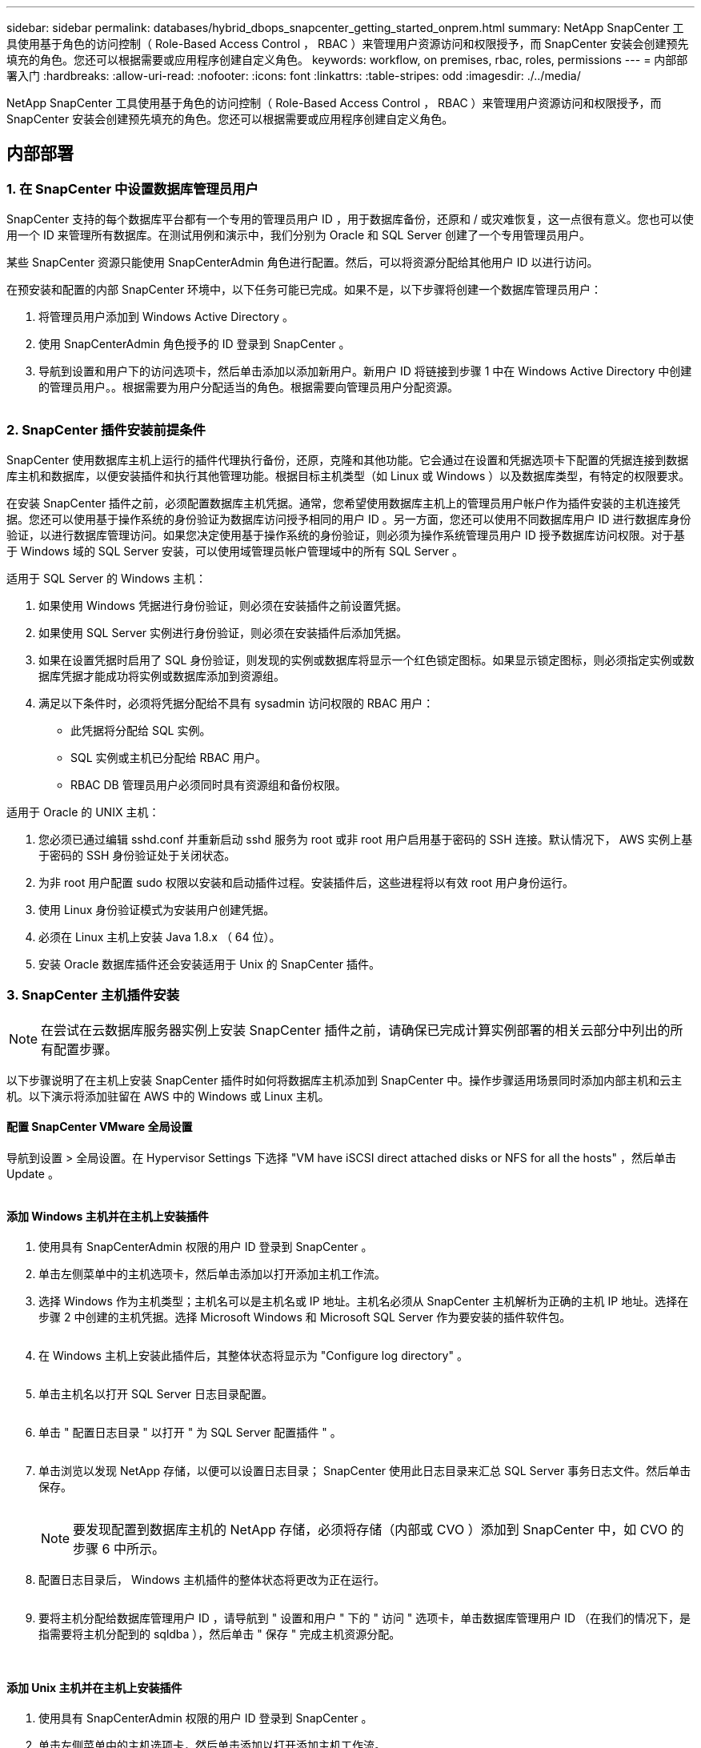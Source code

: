 ---
sidebar: sidebar 
permalink: databases/hybrid_dbops_snapcenter_getting_started_onprem.html 
summary: NetApp SnapCenter 工具使用基于角色的访问控制（ Role-Based Access Control ， RBAC ）来管理用户资源访问和权限授予，而 SnapCenter 安装会创建预先填充的角色。您还可以根据需要或应用程序创建自定义角色。 
keywords: workflow, on premises, rbac, roles, permissions 
---
= 内部部署入门
:hardbreaks:
:allow-uri-read: 
:nofooter: 
:icons: font
:linkattrs: 
:table-stripes: odd
:imagesdir: ./../media/


[role="lead"]
NetApp SnapCenter 工具使用基于角色的访问控制（ Role-Based Access Control ， RBAC ）来管理用户资源访问和权限授予，而 SnapCenter 安装会创建预先填充的角色。您还可以根据需要或应用程序创建自定义角色。



== 内部部署



=== 1. 在 SnapCenter 中设置数据库管理员用户

SnapCenter 支持的每个数据库平台都有一个专用的管理员用户 ID ，用于数据库备份，还原和 / 或灾难恢复，这一点很有意义。您也可以使用一个 ID 来管理所有数据库。在测试用例和演示中，我们分别为 Oracle 和 SQL Server 创建了一个专用管理员用户。

某些 SnapCenter 资源只能使用 SnapCenterAdmin 角色进行配置。然后，可以将资源分配给其他用户 ID 以进行访问。

在预安装和配置的内部 SnapCenter 环境中，以下任务可能已完成。如果不是，以下步骤将创建一个数据库管理员用户：

. 将管理员用户添加到 Windows Active Directory 。
. 使用 SnapCenterAdmin 角色授予的 ID 登录到 SnapCenter 。
. 导航到设置和用户下的访问选项卡，然后单击添加以添加新用户。新用户 ID 将链接到步骤 1 中在 Windows Active Directory 中创建的管理员用户。。根据需要为用户分配适当的角色。根据需要向管理员用户分配资源。


image:snapctr_admin_users.PNG[""]



=== 2. SnapCenter 插件安装前提条件

SnapCenter 使用数据库主机上运行的插件代理执行备份，还原，克隆和其他功能。它会通过在设置和凭据选项卡下配置的凭据连接到数据库主机和数据库，以便安装插件和执行其他管理功能。根据目标主机类型（如 Linux 或 Windows ）以及数据库类型，有特定的权限要求。

在安装 SnapCenter 插件之前，必须配置数据库主机凭据。通常，您希望使用数据库主机上的管理员用户帐户作为插件安装的主机连接凭据。您还可以使用基于操作系统的身份验证为数据库访问授予相同的用户 ID 。另一方面，您还可以使用不同数据库用户 ID 进行数据库身份验证，以进行数据库管理访问。如果您决定使用基于操作系统的身份验证，则必须为操作系统管理员用户 ID 授予数据库访问权限。对于基于 Windows 域的 SQL Server 安装，可以使用域管理员帐户管理域中的所有 SQL Server 。

适用于 SQL Server 的 Windows 主机：

. 如果使用 Windows 凭据进行身份验证，则必须在安装插件之前设置凭据。
. 如果使用 SQL Server 实例进行身份验证，则必须在安装插件后添加凭据。
. 如果在设置凭据时启用了 SQL 身份验证，则发现的实例或数据库将显示一个红色锁定图标。如果显示锁定图标，则必须指定实例或数据库凭据才能成功将实例或数据库添加到资源组。
. 满足以下条件时，必须将凭据分配给不具有 sysadmin 访问权限的 RBAC 用户：
+
** 此凭据将分配给 SQL 实例。
** SQL 实例或主机已分配给 RBAC 用户。
** RBAC DB 管理员用户必须同时具有资源组和备份权限。




适用于 Oracle 的 UNIX 主机：

. 您必须已通过编辑 sshd.conf 并重新启动 sshd 服务为 root 或非 root 用户启用基于密码的 SSH 连接。默认情况下， AWS 实例上基于密码的 SSH 身份验证处于关闭状态。
. 为非 root 用户配置 sudo 权限以安装和启动插件过程。安装插件后，这些进程将以有效 root 用户身份运行。
. 使用 Linux 身份验证模式为安装用户创建凭据。
. 必须在 Linux 主机上安装 Java 1.8.x （ 64 位）。
. 安装 Oracle 数据库插件还会安装适用于 Unix 的 SnapCenter 插件。




=== 3. SnapCenter 主机插件安装


NOTE: 在尝试在云数据库服务器实例上安装 SnapCenter 插件之前，请确保已完成计算实例部署的相关云部分中列出的所有配置步骤。

以下步骤说明了在主机上安装 SnapCenter 插件时如何将数据库主机添加到 SnapCenter 中。操作步骤适用场景同时添加内部主机和云主机。以下演示将添加驻留在 AWS 中的 Windows 或 Linux 主机。



==== 配置 SnapCenter VMware 全局设置

导航到设置 > 全局设置。在 Hypervisor Settings 下选择 "VM have iSCSI direct attached disks or NFS for all the hosts" ，然后单击 Update 。

image:snapctr_vmware_global.PNG[""]



==== 添加 Windows 主机并在主机上安装插件

. 使用具有 SnapCenterAdmin 权限的用户 ID 登录到 SnapCenter 。
. 单击左侧菜单中的主机选项卡，然后单击添加以打开添加主机工作流。
. 选择 Windows 作为主机类型；主机名可以是主机名或 IP 地址。主机名必须从 SnapCenter 主机解析为正确的主机 IP 地址。选择在步骤 2 中创建的主机凭据。选择 Microsoft Windows 和 Microsoft SQL Server 作为要安装的插件软件包。
+
image:snapctr_add_windows_host_01.PNG[""]

. 在 Windows 主机上安装此插件后，其整体状态将显示为 "Configure log directory" 。
+
image:snapctr_add_windows_host_02.PNG[""]

. 单击主机名以打开 SQL Server 日志目录配置。
+
image:snapctr_add_windows_host_03.PNG[""]

. 单击 " 配置日志目录 " 以打开 " 为 SQL Server 配置插件 " 。
+
image:snapctr_add_windows_host_04.PNG[""]

. 单击浏览以发现 NetApp 存储，以便可以设置日志目录； SnapCenter 使用此日志目录来汇总 SQL Server 事务日志文件。然后单击保存。
+
image:snapctr_add_windows_host_05.PNG[""]

+

NOTE: 要发现配置到数据库主机的 NetApp 存储，必须将存储（内部或 CVO ）添加到 SnapCenter 中，如 CVO 的步骤 6 中所示。

. 配置日志目录后， Windows 主机插件的整体状态将更改为正在运行。
+
image:snapctr_add_windows_host_06.PNG[""]

. 要将主机分配给数据库管理用户 ID ，请导航到 " 设置和用户 " 下的 " 访问 " 选项卡，单击数据库管理用户 ID （在我们的情况下，是指需要将主机分配到的 sqldba ），然后单击 " 保存 " 完成主机资源分配。
+
image:snapctr_add_windows_host_07.PNG[""]

+
image:snapctr_add_windows_host_08.PNG[""]





==== 添加 Unix 主机并在主机上安装插件

. 使用具有 SnapCenterAdmin 权限的用户 ID 登录到 SnapCenter 。
. 单击左侧菜单中的主机选项卡，然后单击添加以打开添加主机工作流。
. 选择 Linux 作为主机类型。主机名可以是主机名或 IP 地址。但是，必须解析主机名，以更正 SnapCenter 主机的主机 IP 地址。选择在步骤 2 中创建的主机凭据。主机凭据需要 sudo 权限。选中 Oracle Database 作为要安装的插件，该插件将同时安装 Oracle 和 Linux 主机插件。
+
image:snapctr_add_linux_host_01.PNG[""]

. 单击更多选项并选择 " 跳过预安装检查 " 。 系统会提示您确认是否跳过预安装检查。单击是，然后单击保存。
+
image:snapctr_add_linux_host_02.PNG[""]

. 单击提交以开始安装插件。系统将提示您确认指纹，如下所示。
+
image:snapctr_add_linux_host_03.PNG[""]

. SnapCenter 将执行主机验证和注册，然后该插件将安装在 Linux 主机上。状态将从 " 正在安装插件 " 更改为 " 正在运行 " 。
+
image:snapctr_add_linux_host_04.PNG[""]

. 将新添加的主机分配给正确的数据库管理用户 ID （在我们的案例中为 oradba ）。
+
image:snapctr_add_linux_host_05.PNG[""]

+
image:snapctr_add_linux_host_06.PNG[""]





=== 4. 数据库资源发现

成功安装插件后，可以立即发现主机上的数据库资源。单击左侧菜单中的 "Resources" 选项卡。根据数据库平台的类型，可以使用多种视图，例如数据库，资源组等。如果未发现和显示主机上的资源，则可能需要单击刷新资源选项卡。

image:snapctr_resources_ora.PNG[""]

首次发现数据库时，整体状态显示为 " 不受保护 " 。 上一屏幕截图显示了一个尚未受备份策略保护的 Oracle 数据库。

设置备份配置或策略并执行备份后，数据库的整体状态会将备份状态显示为 " 备份成功 " ，并显示上次备份的时间戳。以下屏幕截图显示了 SQL Server 用户数据库的备份状态。

image:snapctr_resources_sql.PNG[""]

如果未正确设置数据库访问凭据，则红色锁定按钮表示数据库不可访问。例如，如果 Windows 凭据不具有对数据库实例的 sysadmin 访问权限，则必须重新配置数据库凭据以解除红色锁定。

image:snapctr_add_windows_host_09.PNG[""]

image:snapctr_add_windows_host_10.PNG[""]

在 Windows 级别或数据库级别配置相应的凭据后，红色锁定将消失，并收集和查看 SQL Server 类型信息。

image:snapctr_add_windows_host_11.PNG[""]



=== 5. 设置存储集群对等和数据库卷复制

为了使用公有云作为目标目标目标来保护内部数据库数据，使用 NetApp SnapMirror 技术将内部 ONTAP 集群数据库卷复制到云 CVO 。然后，可以克隆复制的目标卷以进行开发 / 运营或灾难恢复。通过以下高级步骤，您可以设置集群对等和数据库卷复制。

. 在内部集群和 CVO 集群实例上配置集群间 LIF 以建立集群对等关系。此步骤可使用 ONTAP 系统管理器执行。默认 CVO 部署会自动配置集群间 LIF 。
+
内部集群：

+
image:snapctr_cluster_replication_01.PNG[""]

+
目标 CVO 集群：

+
image:snapctr_cluster_replication_02.PNG[""]

. 配置集群间 LIF 后，可以使用 NetApp Cloud Manager 中的拖放功能设置集群对等和卷复制。请参见 link:hybrid_dbops_snapcenter_getting_started_aws.html#aws-public-cloud["入门— AWS 公有云"] 了解详细信息。
+
或者，也可以使用 ONTAP 系统管理器执行集群对等和数据库卷复制，如下所示：

. 登录到 ONTAP 系统管理器。导航到集群 > 设置，然后单击对等集群，以便与云中的 CVO 实例建立集群对等关系。
+
image:snapctr_vol_snapmirror_00.PNG[""]

. 转到卷选项卡。选择要复制的数据库卷，然后单击保护。
+
image:snapctr_vol_snapmirror_01.PNG[""]

. 将保护策略设置为异步。选择目标集群和 Storage SVM 。
+
image:snapctr_vol_snapmirror_02.PNG[""]

. 验证卷是否已在源和目标之间同步，以及复制关系是否运行正常。
+
image:snapctr_vol_snapmirror_03.PNG[""]





=== 6. 将 CVO 数据库存储 SVM 添加到 SnapCenter

. 使用具有 SnapCenterAdmin 权限的用户 ID 登录到 SnapCenter 。
. 从菜单中单击存储系统选项卡，然后单击新建将托管复制的目标数据库卷的 CVO 存储 SVM 添加到 SnapCenter 。在存储系统字段中输入集群管理 IP ，然后输入相应的用户名和密码。
+
image:snapctr_add_cvo_svm_01.PNG[""]

. 单击更多选项以打开其他存储配置选项。在平台字段中，选择 Cloud Volumes ONTAP ，选中二级，然后单击保存。
+
image:snapctr_add_cvo_svm_02.PNG[""]

. 将存储系统分配给 SnapCenter 数据库管理用户 ID ，如所示 <<3. SnapCenter 主机插件安装>>。
+
image:snapctr_add_cvo_svm_03.PNG[""]





=== 7. 在 SnapCenter 中设置数据库备份策略

以下过程演示了如何创建完整的数据库或日志文件备份策略。然后，可以实施此策略来保护数据库资源。恢复点目标（ RPO ）或恢复时间目标（ RTO ）决定了数据库和 / 或日志备份的频率。



==== 为 Oracle 创建完整的数据库备份策略

. 以数据库管理用户 ID 身份登录到 SnapCenter ，单击设置，然后单击策略。
+
image:snapctr_ora_policy_data_01.PNG[""]

. 单击 " 新建 " 启动新的备份策略创建工作流或选择要修改的现有策略。
+
image:snapctr_ora_policy_data_02.PNG[""]

. 选择备份类型和计划频率。
+
image:snapctr_ora_policy_data_03.PNG[""]

. 设置备份保留设置。此选项用于定义要保留的完整数据库备份副本数。
+
image:snapctr_ora_policy_data_04.PNG[""]

. 选择二级复制选项以将要复制到云中二级位置的本地主快照备份推送到云中。
+
image:snapctr_ora_policy_data_05.PNG[""]

. 指定在备份运行前后运行的任何可选脚本。
+
image:snapctr_ora_policy_data_06.PNG[""]

. 根据需要运行备份验证。
+
image:snapctr_ora_policy_data_07.PNG[""]

. 摘要
+
image:snapctr_ora_policy_data_08.PNG[""]





==== 为 Oracle 创建数据库日志备份策略

. 使用数据库管理用户 ID 登录到 SnapCenter ，单击设置，然后单击策略。
. 单击 " 新建 " 启动新的备份策略创建工作流，或者选择现有策略进行修改。
+
image:snapctr_ora_policy_log_01.PNG[""]

. 选择备份类型和计划频率。
+
image:snapctr_ora_policy_log_02.PNG[""]

. 设置日志保留期限。
+
image:snapctr_ora_policy_log_03.PNG[""]

. 启用复制到公有云中的二级位置。
+
image:snapctr_ora_policy_log_04.PNG[""]

. 指定在日志备份前后运行的任何可选脚本。
+
image:snapctr_ora_policy_log_05.PNG[""]

. 指定任何备份验证脚本。
+
image:snapctr_ora_policy_log_06.PNG[""]

. 摘要
+
image:snapctr_ora_policy_log_07.PNG[""]





==== 为 SQL 创建完整的数据库备份策略

. 使用数据库管理用户 ID 登录到 SnapCenter ，单击设置，然后单击策略。
+
image:snapctr_sql_policy_data_01.PNG[""]

. 单击 " 新建 " 启动新的备份策略创建工作流，或者选择现有策略进行修改。
+
image:snapctr_sql_policy_data_02.PNG[""]

. 定义备份选项和计划频率。对于配置了可用性组的 SQL Server ，可以设置首选备份副本。
+
image:snapctr_sql_policy_data_03.PNG[""]

. 设置备份保留期限。
+
image:snapctr_sql_policy_data_04.PNG[""]

. 启用备份副本复制到云中的二级位置。
+
image:snapctr_sql_policy_data_05.PNG[""]

. 指定在备份作业之前或之后运行的任何可选脚本。
+
image:snapctr_sql_policy_data_06.PNG[""]

. 指定用于运行备份验证的选项。
+
image:snapctr_sql_policy_data_07.PNG[""]

. 摘要
+
image:snapctr_sql_policy_data_08.PNG[""]





==== 为 SQL 创建数据库日志备份策略。

. 使用数据库管理用户 ID 登录到 SnapCenter ，单击 " 设置 ">" 策略 " ，然后单击 " 新建 " 以启动新的策略创建工作流。
+
image:snapctr_sql_policy_log_01.PNG[""]

. 定义日志备份选项和计划频率。对于配置了可用性组的 SQL Server ，可以设置首选备份副本。
+
image:snapctr_sql_policy_log_02.PNG[""]

. SQL Server 数据备份策略定义日志备份保留；接受此处的默认值。
+
image:snapctr_sql_policy_log_03.PNG[""]

. 启用日志备份复制到云中的二级卷。
+
image:snapctr_sql_policy_log_04.PNG[""]

. 指定在备份作业之前或之后运行的任何可选脚本。
+
image:snapctr_sql_policy_log_05.PNG[""]

. 摘要
+
image:snapctr_sql_policy_log_06.PNG[""]





=== 8. 实施备份策略以保护数据库

SnapCenter 使用资源组以数据库资源的逻辑分组形式备份数据库，例如，服务器上托管的多个数据库，共享相同存储卷的数据库，支持业务应用程序的多个数据库等。保护单个数据库会创建自己的资源组。以下过程演示如何实施第 7 节中创建的备份策略来保护 Oracle 和 SQL Server 数据库。



==== 创建一个资源组以对 Oracle 进行完整备份

. 使用数据库管理用户 ID 登录到 SnapCenter ，然后导航到资源选项卡。在视图下拉列表中，选择数据库或资源组以启动资源组创建工作流。
+
image:snapctr_ora_rgroup_full_01.PNG[""]

. 提供资源组的名称和标记。您可以为 Snapshot 副本定义命名格式，并绕过冗余归档日志目标（如果已配置）。
+
image:snapctr_ora_rgroup_full_02.PNG[""]

. 将数据库资源添加到资源组。
+
image:snapctr_ora_rgroup_full_03.PNG[""]

. 从下拉列表中选择在第 7 节中创建的完整备份策略。
+
image:snapctr_ora_rgroup_full_04.PNG[""]

. 单击（ + ）号可配置所需的备份计划。
+
image:snapctr_ora_rgroup_full_05.PNG[""]

. 单击 Load Locators 以加载源卷和目标卷。
+
image:snapctr_ora_rgroup_full_06.PNG[""]

. 如果需要，配置 SMTP 服务器以发送电子邮件通知。
+
image:snapctr_ora_rgroup_full_07.PNG[""]

. 摘要
+
image:snapctr_ora_rgroup_full_08.PNG[""]





==== 为 Oracle 的日志备份创建一个资源组

. 使用数据库管理用户 ID 登录到 SnapCenter ，然后导航到资源选项卡。在视图下拉列表中，选择数据库或资源组以启动资源组创建工作流。
+
image:snapctr_ora_rgroup_log_01.PNG[""]

. 提供资源组的名称和标记。您可以为 Snapshot 副本定义命名格式，并绕过冗余归档日志目标（如果已配置）。
+
image:snapctr_ora_rgroup_log_02.PNG[""]

. 将数据库资源添加到资源组。
+
image:snapctr_ora_rgroup_log_03.PNG[""]

. 从下拉列表中选择在第 7 节中创建的日志备份策略。
+
image:snapctr_ora_rgroup_log_04.PNG[""]

. 单击（ + ）号可配置所需的备份计划。
+
image:snapctr_ora_rgroup_log_05.PNG[""]

. 如果配置了备份验证，则会显示在此处。
+
image:snapctr_ora_rgroup_log_06.PNG[""]

. 如果需要，配置用于电子邮件通知的 SMTP 服务器。
+
image:snapctr_ora_rgroup_log_07.PNG[""]

. 摘要
+
image:snapctr_ora_rgroup_log_08.PNG[""]





==== 创建用于 SQL Server 完整备份的资源组

. 使用数据库管理用户 ID 登录到 SnapCenter ，然后导航到资源选项卡。在视图下拉列表中，选择数据库或资源组以启动资源组创建工作流。提供资源组的名称和标记。您可以为 Snapshot 副本定义命名格式。
+
image:snapctr_sql_rgroup_full_01.PNG[""]

. 选择要备份的数据库资源。
+
image:snapctr_sql_rgroup_full_02.PNG[""]

. 选择在第 7 节中创建的完整 SQL 备份策略。
+
image:snapctr_sql_rgroup_full_03.PNG[""]

. 添加准确的备份时间以及频率。
+
image:snapctr_sql_rgroup_full_04.PNG[""]

. 如果要执行备份验证，请在二级系统上为备份选择验证服务器。单击加载定位器以填充二级存储位置。
+
image:snapctr_sql_rgroup_full_05.PNG[""]

. 如果需要，配置 SMTP 服务器以发送电子邮件通知。
+
image:snapctr_sql_rgroup_full_06.PNG[""]

. 摘要
+
image:snapctr_sql_rgroup_full_07.PNG[""]





==== 为 SQL Server 的日志备份创建一个资源组

. 使用数据库管理用户 ID 登录到 SnapCenter ，然后导航到资源选项卡。在视图下拉列表中，选择数据库或资源组以启动资源组创建工作流。提供资源组的名称和标记。您可以为 Snapshot 副本定义命名格式。
+
image:snapctr_sql_rgroup_log_01.PNG[""]

. 选择要备份的数据库资源。
+
image:snapctr_sql_rgroup_log_02.PNG[""]

. 选择在第 7 节中创建的 SQL 日志备份策略。
+
image:snapctr_sql_rgroup_log_03.PNG[""]

. 添加准确的备份时间以及频率。
+
image:snapctr_sql_rgroup_log_04.PNG[""]

. 如果要执行备份验证，请在二级系统上为备份选择验证服务器。单击负载定位器以填充二级存储位置。
+
image:snapctr_sql_rgroup_log_05.PNG[""]

. 如果需要，配置 SMTP 服务器以发送电子邮件通知。
+
image:snapctr_sql_rgroup_log_06.PNG[""]

. 摘要
+
image:snapctr_sql_rgroup_log_07.PNG[""]





=== 9. 验证备份

创建数据库备份资源组以保护数据库资源后，备份作业将根据预定义的计划运行。在监控选项卡下检查作业执行状态。

image:snapctr_job_status_sql.PNG[""]

转到资源选项卡，单击数据库名称以查看数据库备份的详细信息，然后在本地副本和镜像副本之间切换，以验证 Snapshot 备份是否已复制到公有云中的二级位置。

image:snapctr_job_status_ora.PNG[""]

此时，云中的数据库备份副本已做好克隆准备，可以运行开发 / 测试流程，或者在发生主故障时进行灾难恢复。
